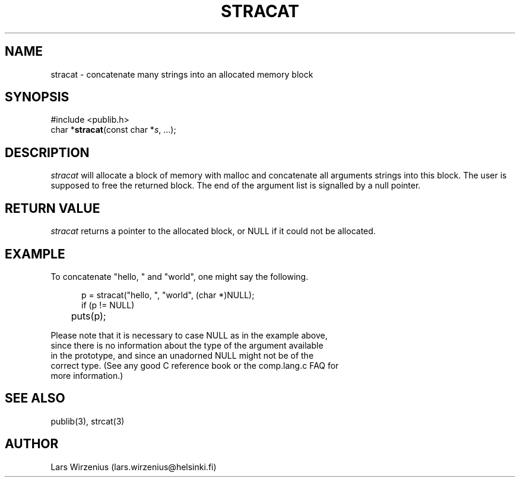 .\" part of publib
.\" "@(#)publib-strutil:$Id: stracat.3,v 1.1.1.1 1994/02/03 17:25:30 liw Exp $"
.\"
.TH STRACAT 3 "C Programmer's Manual" Publib "C Programmer's Manual"
.SH NAME
stracat \- concatenate many strings into an allocated memory block
.SH SYNOPSIS
.nf
#include <publib.h>
char *\fBstracat\fR(const char *\fIs\fR, ...);
.SH DESCRIPTION
\fIstracat\fR will allocate a block of memory with malloc and concatenate
all arguments strings into this block.  The user is supposed
to free the returned block.  The end of the argument list is signalled
by a null pointer.
.SH "RETURN VALUE"
\fIstracat\fR returns a pointer to the allocated block,
or NULL if it could not be allocated.
.SH EXAMPLE
To concatenate "hello, " and "world", one might say the following.
.sp 1
.nf
.in +5
p = stracat("hello, ", "world", (char *)NULL);
if (p != NULL)
	puts(p);
.in -5
.sp 1
Please note that it is necessary to case NULL as in the example above,
since there is no information about the type of the argument available
in the prototype, and since an unadorned NULL might not be of the 
correct type.  (See any good C reference book or the comp.lang.c FAQ for
more information.)
.SH "SEE ALSO"
publib(3), strcat(3)
.SH AUTHOR
Lars Wirzenius (lars.wirzenius@helsinki.fi)
